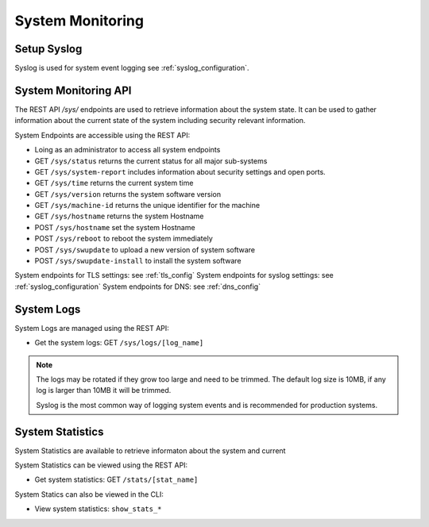 .. _system_monitoring:

System Monitoring
=================

.. _syslog_monitoring:

Setup Syslog
------------

Syslog is used for system event logging see :ref:`syslog_configuration`.

.. _system_enpoints:

System Monitoring API 
---------------------

The REST API `/sys/` endpoints are used to retrieve information about the system state.
It can be used to gather information about the current state of the system
including security relevant information.


System Endpoints are accessible using the REST API:

* Loing as an administrator to access all system endpoints 
* GET ``/sys/status`` returns the current status for all major sub-systems
* GET ``/sys/system-report`` includes information about security settings and open ports.
* GET ``/sys/time`` returns the current system time
* GET ``/sys/version`` returns the system software version
* GET ``/sys/machine-id`` returns the unique identifier for the machine
* GET ``/sys/hostname`` returns the system Hostname
* POST ``/sys/hostname`` set the system Hostname
* POST ``/sys/reboot`` to reboot the system immediately
* POST ``/sys/swupdate`` to upload a new version of system software
* POST ``/sys/swupdate-install`` to install the system software

System endpoints for TLS settings: see :ref:`tls_config`
System endpoints for syslog settings: see :ref:`syslog_configuration`
System endpoints for DNS: see :ref:`dns_config`

.. _system_logs:

System Logs 
-----------

System Logs are managed using the REST API:

* Get the system logs: GET ``/sys/logs/[log_name]``

.. note::
  The logs may be rotated if they grow too large and need to be trimmed.
  The default log size is 10MB, if any log is larger than 10MB it will be trimmed.

  Syslog is the most common way of logging system events and 
  is recommended for production systems.

.. _statistics:

System Statistics 
-----------------
System Statistics are available to retrieve informaton about the system and current 

System Statistics can be viewed using the REST API:

* Get system statistics: GET ``/stats/[stat_name]``

System Statics can also be viewed in the CLI:

* View system statistics: ``show_stats_*``


